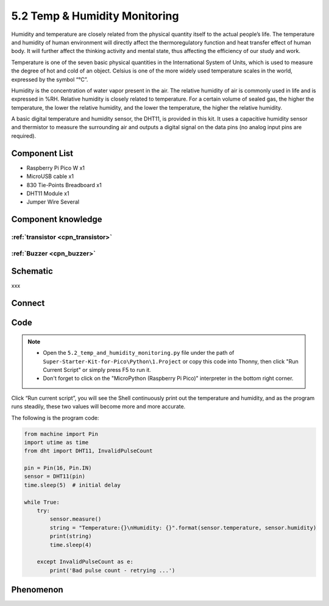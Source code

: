 5.2 Temp & Humidity Monitoring
==============================
Humidity and temperature are closely related from the physical quantity itself to the actual people’s life. The temperature and humidity of human environment will directly affect the thermoregulatory function and heat transfer effect of human body. It will further affect the thinking activity and mental state, thus affecting the efficiency of our study and work.

Temperature is one of the seven basic physical quantities in the International System of Units, which is used to measure the degree of hot and cold of an object. Celsius is one of the more widely used temperature scales in the world, expressed by the symbol “℃”.

Humidity is the concentration of water vapor present in the air. The relative humidity of air is commonly used in life and is expressed in %RH. Relative humidity is closely related to temperature. For a certain volume of sealed gas, the higher the temperature, the lower the relative humidity, and the lower the temperature, the higher the relative humidity.

.. image:: img/1.detail/5.2.png

A basic digital temperature and humidity sensor, the DHT11, is provided in this kit. It uses a capacitive humidity sensor and thermistor to measure the surrounding air and outputs a digital signal on the data pins (no analog input pins are required).

Component List
^^^^^^^^^^^^^^^
- Raspberry Pi Pico W x1
- MicroUSB cable x1
- 830 Tie-Points Breadboard x1
- DHT11 Module x1
- Jumper Wire Several

Component knowledge
^^^^^^^^^^^^^^^^^^^^

:ref:`transistor <cpn_transistor>`
"""""""""""""""""""""""""""""""""""

:ref:`Buzzer <cpn_buzzer>`
"""""""""""""""""""""""""""

Schematic
^^^^^^^^^^
.. image:: img/2.sch/5.2.png

xxx

Connect
^^^^^^^^^
.. image:: img/3.connect/5.2.png

Code
^^^^^^^
.. note::

    * Open the ``5.2_temp_and_humidity_monitoring.py`` file under the path of ``Super-Starter-Kit-for-Pico\Python\1.Project`` or copy this code into Thonny, then click "Run Current Script" or simply press F5 to run it.

    * Don't forget to click on the "MicroPython (Raspberry Pi Pico)" interpreter in the bottom right corner. 

.. image:: img/4.software/5.2.png

Click “Run current script”, you will see the Shell continuously print out the temperature and humidity, and as the program runs steadily, these two values will become more and more accurate.

The following is the program code:

.. code-block:: python

    from machine import Pin
    import utime as time
    from dht import DHT11, InvalidPulseCount

    pin = Pin(16, Pin.IN)
    sensor = DHT11(pin)
    time.sleep(5)  # initial delay

    while True:
        try:
            sensor.measure()
            string = "Temperature:{}\nHumidity: {}".format(sensor.temperature, sensor.humidity)
            print(string)
            time.sleep(4)

        except InvalidPulseCount as e:
            print('Bad pulse count - retrying ...')


Phenomenon
^^^^^^^^^^^
.. image:: img/5.phenomenon/5.2.png
    :width: 100%